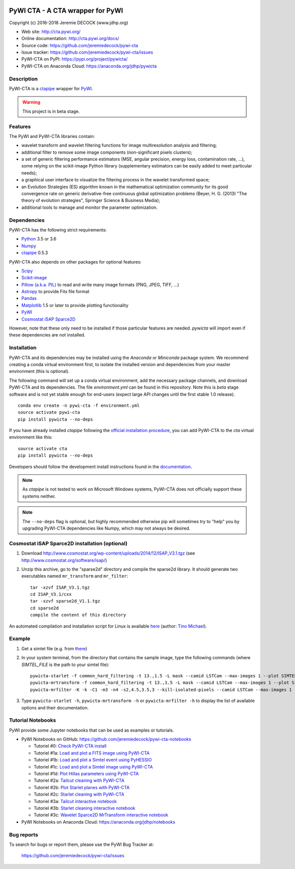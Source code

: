 .. image:: https://travis-ci.org/jeremiedecock/pywi-cta.svg?branch=master
    :target: https://travis-ci.org/jeremiedecock/pywi-cta

=================================
PyWI CTA - A CTA wrapper for PyWI
=================================

Copyright (c) 2016-2018 Jeremie DECOCK (www.jdhp.org)

* Web site: http://cta.pywi.org/
* Online documentation: http://cta.pywi.org/docs/
* Source code: https://github.com/jeremiedecock/pywi-cta
* Issue tracker: https://github.com/jeremiedecock/pywi-cta/issues
* PyWI-CTA on PyPI: https://pypi.org/project/pywicta/
* PyWI-CTA on Anaconda Cloud: https://anaconda.org/jdhp/pywicta

.. Former documentation: http://sap-cta-data-pipeline.readthedocs.io/en/latest/

.. Former documentation: https://jeremiedecock.github.io/pywi-cta/

Description
===========

PyWI-CTA is a ctapipe_ wrapper for PyWI_.

.. warning::

    This project is in beta stage.

Features
========

The PyWI and PyWI-CTA libraries contain:

* wavelet transform and wavelet filtering functions for image multiresolution
  analysis and filtering;
* additional filter to remove some image components (non-significant pixels
  clusters);
* a set of generic filtering performance estimators (MSE, angular precision,
  energy loss, contamination rate, ...), some relying on the scikit-image
  Python library (supplementary estimators can be easily added to meet
  particular needs);
* a graphical user interface to visualize the filtering process in the wavelet
  transformed space;
* an Evolution Strategies (ES) algorithm known in the mathematical optimization
  community for its good convergence rate on generic derivative-free continuous
  global optimization problems (Beyer, H. G. (2013) "The theory of evolution
  strategies", Springer Science & Business Media);
* additional tools to manage and monitor the parameter optimization.

Dependencies
============

.. Highly inspired by http://docs.astropy.org/en/stable/_sources/install.rst.txt

PyWI-CTA has the following strict requirements:

* `Python <https://www.python.org/>`_ 3.5 or 3.6
* `Numpy <http://www.numpy.org/>`_
* ctapipe_ 0.5.3

PyWI-CTA also depends on other packages for optional features:

* `Scipy <https://www.scipy.org/>`_
* `Scikit-image <http://scikit-image.org/>`_
* `Pillow (a.k.a. PIL) <https://pillow.readthedocs.io/en/latest/>`_ to read and write many image formats (PNG, JPEG, TIFF, ...)
* `Astropy <http://www.astropy.org/>`_ to provide Fits file format
* `Pandas <http://pandas.pydata.org/>`_
* `Matplotlib <http://matplotlib.org/>`_ 1.5 or later to provide plotting functionality
* PyWI_
* `Cosmostat iSAP Sparce2D <http://www.cosmostat.org/software/isap/>`_

However, note that these only need to be installed if those particular features
are needed. `pywicta` will import even if these dependencies are not installed.

.. _install:

Installation
============

PyWI-CTA and its dependencies may be installed using the *Anaconda* or
*Miniconda* package system. We recommend creating a conda virtual environment
first, to isolate the installed version and dependencies from your master
environment (this is optional).

The following command will set up a conda virtual environment, add the
necessary package channels, and download PyWI-CTA and its dependencies. The
file *environment.yml* can be found in this repository. 
Note this is *beta* stage software and is not yet stable enough for end-users
(expect large API changes until the first stable 1.0 release).

::

    conda env create -n pywi-cta -f environment.yml
    source activate pywi-cta
    pip install pywicta --no-deps

If you have already installed *ctapipe* following the
`official installation procedure <https://github.com/cta-observatory/ctapipe#installation-for-users>`_,
you can add PyWI-CTA to the *cta* virtual environment like this::

    source activate cta
    pip install pywicta --no-deps

Developers should follow the development install instructions found in the
`documentation <https://jeremiedecock.github.io/pywi-cta/developer.html#getting-started-for-developers>`_.

.. note::

    As *ctapipe* is not tested to work on Microsoft Windows systems, PyWI-CTA
    does not officially support these systems neither.

.. note::

    The ``--no-deps`` flag is optional, but highly recommended otherwise pip
    will sometimes try to "help" you by upgrading PyWI-CTA dependencies like
    Numpy, which may not always be desired.

Cosmostat iSAP Sparce2D installation (optional)
===============================================

1. Download http://www.cosmostat.org/wp-content/uploads/2014/12/ISAP_V3.1.tgz (see http://www.cosmostat.org/software/isap/)
2. Unzip this archive, go to the "sparse2d" directory and compile the sparse2d
   library. It should generate two executables named ``mr_transform`` and ``mr_filter``::

    tar -xzvf ISAP_V3.1.tgz
    cd ISAP_V3.1/cxx
    tar -xzvf sparse2d_V1.1.tgz
    cd sparse2d
    compile the content of this directory

An automated compilation and installation script for Linux is available
`here <https://github.com/tino-michael/tino_cta/blob/master/grid/compile_mrfilter_pilot.sh>`_
(author: `Tino Michael <https://github.com/tino-michael>`_).

.. Also available in `utils/compile_isap_sparce2d.sh`

Example
=======

1. Get a simtel file (e.g. from `there <https://forge.in2p3.fr/projects/cta_analysis-and-simulations/wiki/Monte_Carlo_Productions>`_)
2. In your system terminal, from the directory that contains the sample image,
   type the following commands (where `SIMTEL_FILE` is the path to your simtel
   file)::
  
    pywicta-starlet -f common_hard_filtering -t 13.,1.5 -L mask --camid LSTCam --max-images 1 --plot SIMTEL_FILE
    pywicta-mrtransform -f common_hard_filtering -t 13.,1.5 -L mask --camid LSTCam --max-images 1 --plot SIMTEL_FILE
    pywicta-mrfilter -K -k -C1 -m3 -n4 -s2,4.5,3.5,3 --kill-isolated-pixels --camid LSTCam --max-images 1 --plot SIMTEL_FILE

3. Type ``pywicta-starlet -h``, ``pywicta-mrtransform -h`` or ``pywicta-mrfilter -h`` to display the list of
   available options and their documentation.

.. A "benchmark mode" can also be used to clean images and assess cleaning
.. algorithms (it's still a bit experimental): use the additional option ``-b all``
.. in each command (and put several fits files in input e.g. ``\*.fits``)

Tutorial Notebooks
==================

PyWI provide some Jupyter notebooks that can be used as examples or tutorials.

* PyWI Notebooks on GitHub: https://github.com/jeremiedecock/pywi-cta-notebooks

  * Tutoriel #0: `Check PyWI-CTA install <https://mybinder.org/v2/gh/jeremiedecock/pywi-cta-notebooks/master?filepath=tuto_0_check_install.ipynb>`_
  * Tutoriel #1a: `Load and plot a FITS image using PyWI-CTA <https://mybinder.org/v2/gh/jeremiedecock/pywi-cta-notebooks/master?filepath=tuto_1a_load_and_plot_fits_image.ipynb>`_
  * Tutoriel #1b: `Load and plot a Simtel event using PyHESSIO <https://nbviewer.jupyter.org/github/jeremiedecock/pywi-cta-notebooks/blob/master/tuto_1b_load_simtel_event.ipynb>`_
  * Tutoriel #1c: `Load and plot a Simtel image using PyWI-CTA <https://nbviewer.jupyter.org/github/jeremiedecock/pywi-cta-notebooks/blob/master/tuto_1c_load_and_plot_simtel_image.ipynb>`_
  * Tutoriel #1d: `Plot Hillas parameters using PyWI-CTA <https://mybinder.org/badge_logo.svg)](https://mybinder.org/v2/gh/jeremiedecock/pywi-cta-notebooks/master?filepath=tuto_1d_plot_hillas_parameters.ipynb>`_
  * Tutoriel #2a: `Tailcut cleaning with PyWI-CTA <https://mybinder.org/badge_logo.svg)](https://mybinder.org/v2/gh/jeremiedecock/pywi-cta-notebooks/master?filepath=tuto_2a_tailcut_cleaning.ipynb>`_
  * Tutoriel #2b: `Plot Starlet planes with PyWI-CTA <https://mybinder.org/badge_logo.svg)](https://mybinder.org/v2/gh/jeremiedecock/pywi-cta-notebooks/master?filepath=tuto_2b_plot_starlet_planes.ipynb>`_
  * Tutoriel #2c: `Starlet cleaning with PyWI-CTA <https://mybinder.org/v2/gh/jeremiedecock/pywi-cta-notebooks/master?filepath=tuto_2c_starlet_cleaning.ipynb>`_
  * Tutoriel #3a: `Tailcut interactive notebook <https://mybinder.org/v2/gh/jeremiedecock/pywi-cta-notebooks/master?filepath=tuto_3a_interactive_tailcut_cleaning_with_bokeh.ipynb>`_
  * Tutoriel #3b: `Starlet cleaning interactive notebook <https://mybinder.org/v2/gh/jeremiedecock/pywi-cta-notebooks/master?filepath=tuto_3b_interactive_starlet_cleaning_with_bokeh.ipynb>`_
  * Tutoriel #3c: `Wavelet Sparce2D MrTransform interactive notebook <https://nbviewer.jupyter.org/github/jeremiedecock/pywi-cta-notebooks/blob/master/tuto_3c_interactive_mrtransform_cleaning_with_bokeh.ipynb>`_

* PyWI Notebooks on Anaconda Cloud: https://anaconda.org/jdhp/notebooks

Bug reports
===========

To search for bugs or report them, please use the PyWI Bug Tracker at:

    https://github.com/jeremiedecock/pywi-cta/issues


.. _PyWI: http://www.pywi.org/
.. _ctapipe: https://github.com/cta-observatory/ctapipe
.. _command prompt: https://en.wikipedia.org/wiki/Cmd.exe
